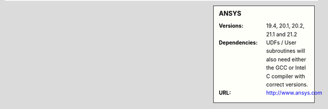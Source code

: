 ..
  #############################################################################
  Notice: This file is imported in the matching cluster's ANSYS software pages.
  #############################################################################
  

.. _ansys-bessemer-sidebar:

.. sidebar:: ANSYS

   :Versions: 19.4, 20.1, 20.2,  21.1  and 21.2
   :Dependencies: UDFs / User subroutines will also need either the GCC or Intel C compiler with correct versions.
   :URL: http://www.ansys.com

